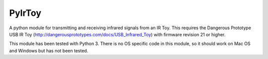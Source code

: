 PyIrToy
=======

A python module for transmitting and receiving infrared signals from an IR Toy.
This requires the Dangerous Prototype USB IR Toy 
(http://dangerousprototypes.com/docs/USB_Infrared_Toy) with firmware revision 21
or higher.

This module has been tested with Python 3.  There is no OS specific code in this
module, so it should work on Mac OS and Windows but has not been tested.
